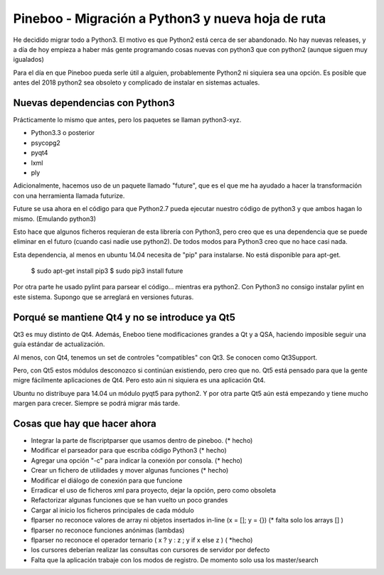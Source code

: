 Pineboo - Migración a Python3 y nueva hoja de ruta
====================================================

He decidido migrar todo a Python3. El motivo es que Python2 está cerca de ser
abandonado. No hay nuevas releases, y a día de hoy empieza a haber más gente
programando cosas nuevas con python3 que con python2 (aunque siguen muy
igualados)

Para el día en que Pineboo pueda serle útil a alguien, probablemente Python2
ni siquiera sea una opción. Es posible que antes del 2018 python2 sea obsoleto
y complicado de instalar en sistemas actuales.

Nuevas dependencias con Python3
-----------------------------------

Prácticamente lo mismo que antes, pero los paquetes se llaman python3-xyz.

- Python3.3 o posterior
- psycopg2
- pyqt4
- lxml
- ply

Adicionalmente, hacemos uso de un paquete llamado "future", que es el que me
ha ayudado a hacer la transformación con una herramienta llamada futurize.

Future se usa ahora en el código para que Python2.7 pueda ejecutar nuestro
código de python3 y que ambos hagan lo mismo. (Emulando python3)

Esto hace que algunos ficheros requieran de esta librería con Python3, pero creo
que es una dependencia que se puede eliminar en el futuro (cuando casi nadie use
python2). De todos modos para Python3 creo que no hace casi nada.

Esta dependencia, al menos en ubuntu 14.04 necesita de "pip" para instalarse.
No está disponible para apt-get.

   $ sudo apt-get install pip3
   $ sudo pip3 install future

Por otra parte he usado pylint para parsear el código... mientras era python2.
Con Python3 no consigo instalar pylint en este sistema. Supongo que se arreglará
en versiones futuras.


Porqué se mantiene Qt4 y no se introduce ya Qt5
-------------------------------------------------

Qt3 es muy distinto de Qt4. Además, Eneboo tiene modificaciones grandes a Qt y
a QSA, haciendo imposible seguir una guía estándar de actualización.

Al menos, con Qt4, tenemos un set de controles "compatibles" con Qt3. Se conocen
como Qt3Support.

Pero, con Qt5 estos módulos desconozco si continúan existiendo, pero creo que no.
Qt5 está pensado para que la gente migre fácilmente aplicaciones de Qt4. Pero
esto aún ni siquiera es una aplicación Qt4.

Ubuntu no distribuye para 14.04 un módulo pyqt5 para python2.
Y por otra parte Qt5 aún está empezando y tiene mucho margen para crecer.
Siempre se podrá migrar más tarde.



Cosas que hay que hacer ahora
---------------------------------

- Integrar la parte de flscriptparser que usamos dentro de pineboo. (* hecho)
- Modificar el parseador para que escriba código Python3 (* hecho)
- Agregar una opción "-c" para indicar la conexión por consola. (* hecho)
- Crear un fichero de utilidades y mover algunas funciones (* hecho)
- Modificar el diálogo de conexión para que funcione
- Erradicar el uso de ficheros xml para proyecto, dejar la opción, pero como
  obsoleta
- Refactorizar algunas funciones que se han vuelto un poco grandes
- Cargar al inicio los ficheros principales de cada módulo
- flparser no reconoce valores de array ni objetos insertados in-line (x = []; y = {}) (* falta solo los arrays [] )
- flparser no reconoce funciones anónimas (lambdas)
- flparser no reconoce el operador ternario ( x ? y : z ; y if x else z ) ( *hecho)
- los cursores deberían realizar las consultas con cursores de servidor por defecto
- Falta que la aplicación trabaje con los modos de registro. De momento solo usa los master/search


